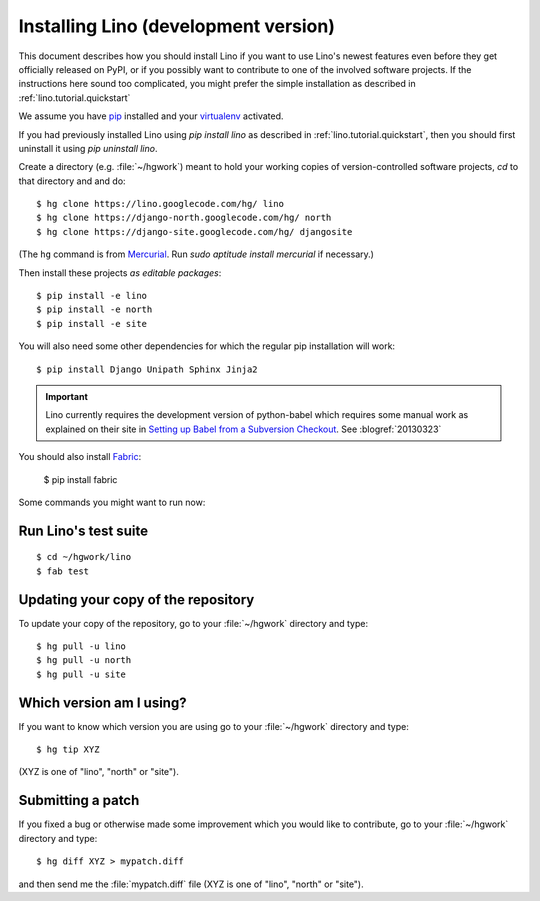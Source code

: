 .. _lino.dev.install:

=====================================
Installing Lino (development version)
=====================================

This document describes how you should install Lino if you want
to use Lino's newest features even before they get officially 
released on PyPI, or if you possibly want to contribute to 
one of the involved software projects. If the instructions here sound 
too complicated, you might prefer the simple installation as 
described in :ref:`lino.tutorial.quickstart`

We assume you have `pip <http://www.pip-installer.org/en/latest/>`_ 
installed and your `virtualenv <https://pypi.python.org/pypi/virtualenv>`_ 
activated.

If you had previously installed Lino using `pip install lino` as described in 
:ref:`lino.tutorial.quickstart`, then you should first uninstall it using 
`pip uninstall lino`.

Create a directory (e.g. :file:`~/hgwork`) meant to hold your 
working copies of version-controlled software projects,
`cd` to that directory and and do::

  $ hg clone https://lino.googlecode.com/hg/ lino
  $ hg clone https://django-north.googlecode.com/hg/ north
  $ hg clone https://django-site.googlecode.com/hg/ djangosite
  
(The ``hg`` command is from `Mercurial
<http://mercurial.selenic.com/wiki/QuickStart>`_. 
Run `sudo aptitude install mercurial`  if necessary.)
  
Then install these projects *as editable packages*::

  $ pip install -e lino
  $ pip install -e north
  $ pip install -e site
  
You will also need some other dependencies for 
which the regular pip installation will work::

  $ pip install Django Unipath Sphinx Jinja2 
  
.. important:: 

  Lino currently requires the development version of python-babel 
  which requires some manual work as explained on their site in
  `Setting up Babel from a Subversion Checkout
  <http://babel.edgewall.org/wiki/SubversionCheckout>`_.
  See :blogref:`20130323`
  
  
You should also install `Fabric <http://docs.fabfile.org>`_:

  $ pip install fabric 
  
Some commands you might want to run now:

Run Lino's test suite
---------------------

::

  $ cd ~/hgwork/lino
  $ fab test
  
  
Updating your copy of the repository
------------------------------------

To update your copy of the repository, go to 
your :file:`~/hgwork` directory and type::

  $ hg pull -u lino
  $ hg pull -u north
  $ hg pull -u site
  
Which version am I using?
--------------------------

If you want to know which version you are using
go to your :file:`~/hgwork` directory and type::

  $ hg tip XYZ

(XYZ is one of "lino", "north" or "site").

Submitting a patch
------------------

If you fixed a bug or otherwise made some improvement 
which you would like to contribute, 
go to your :file:`~/hgwork` directory and type::

  $ hg diff XYZ > mypatch.diff
  
and then send me the :file:`mypatch.diff` file
(XYZ is one of "lino", "north" or "site").
